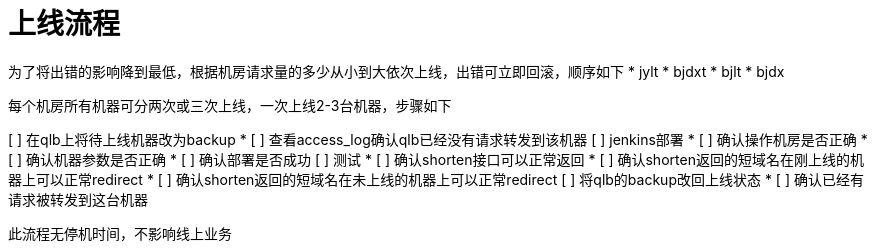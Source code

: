 = 上线流程
:nofooter:

为了将出错的影响降到最低，根据机房请求量的多少从小到大依次上线，出错可立即回滚，顺序如下
* jylt
* bjdxt
* bjlt
* bjdx

每个机房所有机器可分两次或三次上线，一次上线2-3台机器，步骤如下

[ ] 在qlb上将待上线机器改为backup
* [ ] 查看access_log确认qlb已经没有请求转发到该机器
[ ] jenkins部署
* [ ] 确认操作机房是否正确
* [ ] 确认机器参数是否正确
* [ ] 确认部署是否成功
[ ] 测试
* [ ] 确认shorten接口可以正常返回
* [ ] 确认shorten返回的短域名在刚上线的机器上可以正常redirect
* [ ] 确认shorten返回的短域名在未上线的机器上可以正常redirect
[ ] 将qlb的backup改回上线状态
* [ ] 确认已经有请求被转发到这台机器

此流程无停机时间，不影响线上业务

